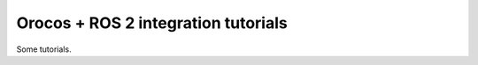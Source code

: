 
====================================
Orocos + ROS 2 integration tutorials
====================================

Some tutorials.
